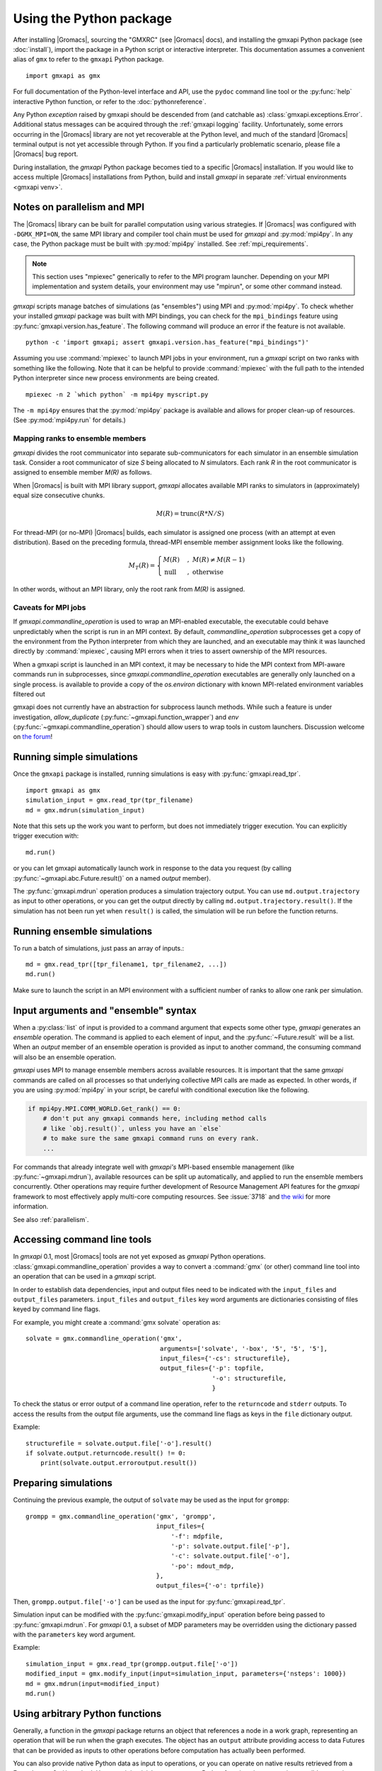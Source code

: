 ========================
Using the Python package
========================

After installing |Gromacs|, sourcing the "GMXRC" (see |Gromacs| docs), and installing
the gmxapi Python package (see :doc:`install`), import the package in a Python
script or interactive interpreter. This documentation assumes a convenient alias
of ``gmx`` to refer to the ``gmxapi`` Python package.

::

    import gmxapi as gmx

For full documentation of the Python-level interface and API, use the ``pydoc``
command line tool or the :py:func:`help` interactive Python function, or refer to
the :doc:`pythonreference`.

Any Python *exception* raised by gmxapi
should be descended from (and catchable as) :class:`gmxapi.exceptions.Error`.
Additional status messages can be acquired through the :ref:`gmxapi logging`
facility.
Unfortunately, some errors occurring in the |Gromacs| library are not yet
recoverable at the Python level, and much of the standard |Gromacs| terminal
output is not yet accessible through Python.
If you find a particularly problematic scenario, please file a |Gromacs| bug report.

During installation, the *gmxapi* Python package becomes tied to a specific
|Gromacs| installation.
If you would like to access multiple |Gromacs| installations
from Python, build and install *gmxapi* in separate
:ref:`virtual environments <gmxapi venv>`.

.. _parallelism:

Notes on parallelism and MPI
============================

The |Gromacs| library can be built for parallel computation using various
strategies.
If |Gromacs| was configured with ``-DGMX_MPI=ON``,
the same MPI library and compiler tool chain must be used for *gmxapi*
and :py:mod:`mpi4py`.
In any case, the Python package must be built with :py:mod:`mpi4py` installed.
See :ref:`mpi_requirements`.

.. note::
    This section uses "mpiexec" generically to refer to the MPI program launcher.
    Depending on your MPI implementation and system details,
    your environment may use "mpirun", or some other command instead.

*gmxapi* scripts manage batches of simulations (as "ensembles") using
MPI and :py:mod:`mpi4py`.
To check whether your installed *gmxapi* package was built with MPI bindings,
you can check for the ``mpi_bindings`` feature using
:py:func:`gmxapi.version.has_feature`. The following command will produce an
error if the feature is not available.

::

    python -c 'import gmxapi; assert gmxapi.version.has_feature("mpi_bindings")'

Assuming you use :command:`mpiexec` to launch MPI jobs in your environment,
run a *gmxapi* script on two ranks with something like the following.
Note that it can be helpful to provide :command:`mpiexec` with the full path to
the intended Python interpreter since new process environments are being created.

::

    mpiexec -n 2 `which python` -m mpi4py myscript.py

The ``-m mpi4py`` ensures that the :py:mod:`mpi4py` package is available and
allows for proper clean-up of resources.
(See :py:mod:`mpi4py.run` for details.)

Mapping ranks to ensemble members
---------------------------------

*gmxapi* divides the root communicator into separate sub-communicators for
each simulator in an ensemble simulation task.
Consider a root communicator of size *S* being allocated to *N* simulators.
Each rank *R* in the root communicator is assigned to ensemble member *M(R)*
as follows.

When |Gromacs| is built with MPI library support, *gmxapi* allocates available
MPI ranks to simulators in (approximately) equal size consecutive chunks.

.. math::

    M(R) = \text{trunc}(R * N / S)

For thread-MPI (or no-MPI) |Gromacs| builds,
each simulator is assigned one process (with an attempt at even distribution).
Based on the preceding formula,
thread-MPI ensemble member assignment looks like the following.

.. math::

    M_T(R) =
    \begin{cases}
    M(R) &,\; M(R) \neq M(R-1) \\
    \textrm{null} &,\; \textrm{otherwise}
    \end{cases}

In other words, without an MPI library,
only the root rank from *M(R)* is assigned.

.. versionchanged:: 0.4.0

    In earlier releases, ranks were assigned to thread-MPI simulators
    contiguously, such that high-numbered ranks *R>N* were unused.
    MPI simulators were not supported for ensemble simulation tasks.

Caveats for MPI jobs
--------------------

.. versionchanged:: 0.3.0

    By default, most commands outside `gmxapi.simulation`
    launch only on the root rank. (Results are synchronized to all ranks.)
    `gmxapi.function_wrapper` allows you to set *allow_duplicate=True*,
    if your script logic or data transfer overhead require tasks to be
    executed on all ranks (computation is duplicated).

If `gmxapi.commandline_operation` is used to wrap an MPI-enabled executable,
the executable could behave unpredictably when the script is run in an MPI context.
By default, *commandline_operation* subprocesses get a copy of the environment
from the Python interpreter from which they are launched, and an executable
may think it was launched directly by :command:`mpiexec`, causing MPI errors when
it tries to assert ownership of the MPI resources.

When a gmxapi script is launched in an MPI context, it may be necessary to hide
the MPI context from MPI-aware commands run in subprocesses, since `gmxapi.commandline_operation`
executables are generally only launched on a single process.
is available to provide a copy of the `os.environ` dictionary with known MPI-related environment variables filtered out

.. versionchanged:: 0.3.1

    You can use the *env* key word argument to `gmxapi.commandline_operation`
    to replace the default map of environment variables. By pruning out
    the environment variables set by the MPI launcher, you can prevent the
    executable from automatically detecting an MPI context that it shouldn't use.
    See also :issue:`4421`

.. versionchanged:: 0.4.1

    Added :py:func:`gmxapi.runtime.filtered_mpi_environ()`.

gmxapi does not currently have an abstraction for subprocess launch methods.
While such a feature is under investigation, *allow_duplicate* (:py:func:`~gmxapi.function_wrapper`)
and *env* (:py:func:`~gmxapi.commandline_operation`)
should allow users to wrap tools in custom launchers. Discussion welcome
on `the forum <https://gromacs.bioexcel.eu/tag/gmxapi>`_!

Running simple simulations
==========================

Once the ``gmxapi`` package is installed, running simulations is easy with
:py:func:`gmxapi.read_tpr`.

::

    import gmxapi as gmx
    simulation_input = gmx.read_tpr(tpr_filename)
    md = gmx.mdrun(simulation_input)

Note that this sets up the work you want to perform, but does not immediately
trigger execution. You can explicitly trigger execution with::

    md.run()

or you can let gmxapi automatically launch work in response to the data you
request (by calling :py:func:`~gmxapi.abc.Future.result()` on a named *output* member).

The :py:func:`gmxapi.mdrun` operation produces a simulation trajectory output.
You can use ``md.output.trajectory`` as input to other operations,
or you can get the output directly by calling ``md.output.trajectory.result()``.
If the simulation has not been run yet when ``result()`` is called,
the simulation will be run before the function returns.

Running ensemble simulations
============================

To run a batch of simulations, just pass an array of inputs.::

    md = gmx.read_tpr([tpr_filename1, tpr_filename2, ...])
    md.run()

Make sure to launch the script in an MPI environment with a sufficient number
of ranks to allow one rank per simulation.

.. seealso:: :ref:`parallelism`

.. _gmxapi ensemble:

Input arguments and "ensemble" syntax
=====================================

When a :py:class:`list` of input is provided to a command argument that expects
some other type, *gmxapi* generates an *ensemble* operation.
The command is applied to each element of input,
and the :py:func:`~Future.result` will be a list.
When an *output* member of an ensemble operation is provided as input to another command,
the consuming command will also be an ensemble operation.

*gmxapi* uses MPI to manage ensemble members across available resources.
It is important that the same *gmxapi* commands are called on all processes
so that underlying collective MPI calls are made as expected.
In other words, if you are using :py:mod:`mpi4py` in your script,
be careful with conditional execution like the following.

.. code-block:: python

    if mpi4py.MPI.COMM_WORLD.Get_rank() == 0:
        # don't put any gmxapi commands here, including method calls
        # like `obj.result()`, unless you have an `else`
        # to make sure the same gmxapi command runs on every rank.
        ...

For commands that already integrate well with *gmxapi's* MPI-based ensemble management
(like :py:func:`~gmxapi.mdrun`), available resources can be split up automatically,
and applied to run the ensemble members concurrently.
Other operations may require further development of Resource Management
API features for the *gmxapi* framework to most effectively apply multi-core computing resources.
See :issue:`3718` and `the wiki
<https://gitlab.com/gromacs/gromacs/-/wikis/subprojects/Resource-Management-2023>`__
for more information.

See also :ref:`parallelism`.

.. _commandline:

Accessing command line tools
============================

In *gmxapi* 0.1, most |Gromacs| tools are not yet exposed as *gmxapi* Python operations.
:class:`gmxapi.commandline_operation` provides a way to convert a :command:`gmx`
(or other) command line tool into an operation that can be used in a *gmxapi*
script.

In order to establish data dependencies, input and output files need to be
indicated with the ``input_files`` and ``output_files`` parameters.
``input_files`` and ``output_files`` key word arguments are dictionaries
consisting of files keyed by command line flags.

For example, you might create a :command:`gmx solvate` operation as::

    solvate = gmx.commandline_operation('gmx',
                                        arguments=['solvate', '-box', '5', '5', '5'],
                                        input_files={'-cs': structurefile},
                                        output_files={'-p': topfile,
                                                      '-o': structurefile,
                                                      }

To check the status or error output of a command line operation, refer to the
``returncode`` and ``stderr`` outputs.
To access the results from the output file arguments, use the command line flags
as keys in the ``file`` dictionary output.

Example::

    structurefile = solvate.output.file['-o'].result()
    if solvate.output.returncode.result() != 0:
        print(solvate.output.erroroutput.result())

.. _gmxapi simulation preparation:

Preparing simulations
=====================

Continuing the previous example, the output of ``solvate`` may be used as the
input for ``grompp``::

    grompp = gmx.commandline_operation('gmx', 'grompp',
                                       input_files={
                                           '-f': mdpfile,
                                           '-p': solvate.output.file['-p'],
                                           '-c': solvate.output.file['-o'],
                                           '-po': mdout_mdp,
                                       },
                                       output_files={'-o': tprfile})

Then, ``grompp.output.file['-o']`` can be used as the input for :py:func:`gmxapi.read_tpr`.

Simulation input can be modified with the :py:func:`gmxapi.modify_input` operation
before being passed to :py:func:`gmxapi.mdrun`.
For *gmxapi* 0.1, a subset of MDP parameters may be overridden using the
dictionary passed with the ``parameters`` key word argument.

Example::

    simulation_input = gmx.read_tpr(grompp.output.file['-o'])
    modified_input = gmx.modify_input(input=simulation_input, parameters={'nsteps': 1000})
    md = gmx.mdrun(input=modified_input)
    md.run()

Using arbitrary Python functions
================================

Generally, a function in the *gmxapi* package returns an object that references
a node in a work graph,
representing an operation that will be run when the graph executes.
The object has an ``output`` attribute providing access to data Futures that
can be provided as inputs to other operations before computation has actually
been performed.

You can also provide native Python data as input to operations,
or you can operate on native results retrieved from a Future's ``result()``
method.
However, it is trivial to convert most Python functions into *gmxapi* compatible
operations with :py:func:`gmxapi.function_wrapper`.
All function inputs and outputs must have a name and type.
Additionally, functions should be stateless and importable
(e.g. via Python ``from some.module import myfunction``)
for future compatibility.

Simple functions can just use :py:func:`return` to publish their output,
as long as they are defined with a return value type annotation.
Functions with multiple outputs can accept an ``output`` key word argument and
assign values to named attributes on the received argument.

Examples::

    from gmxapi import function_wrapper

    @function_wrapper(output={'data': float})
    def add_float(a: float, b: float) -> float:
        return a + b


    @function_wrapper(output={'data': bool})
    def less_than(lhs: float, rhs: float, output=None):
        output.data = lhs < rhs

.. seealso::

    For more on Python type hinting with function annotations,
    check out :pep:`3107`.

Subgraphs
=========

Basic *gmxapi* work consists of a flow of data from operation outputs to
operation inputs, forming a directed acyclic graph (DAG).
In many cases, it can be useful to repeat execution of a subgraph with updated
inputs.
You may want a data reference that is not tied to the immutable result
of a single node in the work graph, but which instead refers to the most recent
result of a repeated operation.

One or more operations can be staged in a :py:class:`gmxapi.operation.Subgraph`,
a sort of meta-operation factory that can store input binding behavior so that
instances can be created without providing input arguments.

The subgraph *variables* serve as input, output, and mutable internal data
references which can be updated by operations in the subgraph.
Variables also allow state to be propagated between iterations when a subgraph
is used in a *while* loop.

Use :py:func:`gmxapi.subgraph` to create a new empty subgraph.
The ``variables`` argument declares data handles that define the state of the
subgraph when it is run.
To initialize input to the subgraph, give each variable a name and a value.

To populate a subgraph, enter a SubgraphContext by using a :py:func:`with` statement.
Operations created in the *with* block will be captued by the SubgraphContext.
Define the subgraph outputs by assigning operation outputs to subgraph variables
within the *with* block.

After exiting the *with* block, the subgraph may be used to create operation
instances or may be executed repeatedly in a *while* loop.

.. note::

    The object returned by :py:func:`gmxapi.subgraph` is atypical of *gmxapi*
    operations, and has some special behaviors. When used as a Python
    `context manager <https://docs.python.org/3/reference/datamodel.html#context-managers>`__,
    it enters a "builder" state that changes the behavior of its attribute
    variables and of operaton instantiation. After exiting the :py:func:`with`
    block, the subgraph variables are no longer assignable, and operation
    references obtained within the block are no longer valid.

Looping
=======

An operation can be executed an arbitrary number of times with a
:py:func:`gmxapi.while_loop` by providing a factory function as the
*operation* argument.
When the loop operation is run, the *operation* is instantiated and run repeatedly
until *condition* evaluates ``True``.

:py:func:`gmxapi.while_loop` does not provide a direct way to provide *operation*
arguments. Use a *subgraph* to define the data flow for iterative operations.

When a *condition* is a subgraph variable, the variable is evaluated in the
running subgraph instance at the beginning of an iteration.

Example::

    subgraph = gmx.subgraph(variables={'float_with_default': 1.0, 'bool_data': True})
    with subgraph:
        # Define the update for float_with_default to come from an add_float operation.
        subgraph.float_with_default = add_float(subgraph.float_with_default, 1.).output.data
        subgraph.bool_data = less_than(lhs=subgraph.float_with_default, rhs=6.).output.data
    operation_instance = subgraph()
    operation_instance.run()
    assert operation_instance.values['float_with_default'] == 2.

    loop = gmx.while_loop(operation=subgraph, condition=subgraph.bool_data)
    handle = loop()
    assert handle.output.float_with_default.result() == 6

.. _gmxapi logging:

Logging
=======

*gmxapi* uses the Python :py:mod:`logging` module to provide hierarchical
logging, organized by submodule.
You can access the logger at ``gmxapi.logger`` or
through the Python logging framework::

    import gmxapi as gmx
    import logging

    # Get the root gmxapi logger.
    gmx_logger = logging.getLogger('gmxapi')
    # Set a low default logging level
    gmx_logger.setLevel(logging.WARNING)
    # Make some tools very verbose
    #  by descending the hierarchy
    gmx_logger.getChild('commandline').setLevel(logging.DEBUG)
    #  or by direct reference
    logging.getLogger('gmxapi.mdrun').setLevel(logging.DEBUG)

You may prefer to adjust the log format or manipulate the log handlers.
For example, tag the log output with MPI rank::

    try:
        from mpi4py import MPI
        rank_number = MPI.COMM_WORLD.Get_rank()
    except ImportError:
        rank_number = 0
        rank_tag = ''
        MPI = None
    else:
        rank_tag = 'rank{}:'.format(rank_number)

    formatter = logging.Formatter(rank_tag + '%(name)s:%(levelname)s: %(message)s')

    # For additional console logging, create and attach a stream handler.
    ch = logging.StreamHandler()
    ch.setFormatter(formatter)
    logging.getLogger().addHandler(ch)

For more information, refer to the Python `logging documentation <https://docs.python.org/3/library/logging.html>`__.

More
====

Refer to the :doc:`pythonreference` for complete and granular documentation.

For more information on writing or using pluggable simulation extension code,
refer to https://gitlab.com/gromacs/gromacs/-/issues/3133.
(For gmxapi 0.0.7 and |Gromacs| 2019, see https://github.com/kassonlab/sample_restraint)

.. todo:: :issue:`3133`: Replace these links as resources for pluggable extension code become available.
